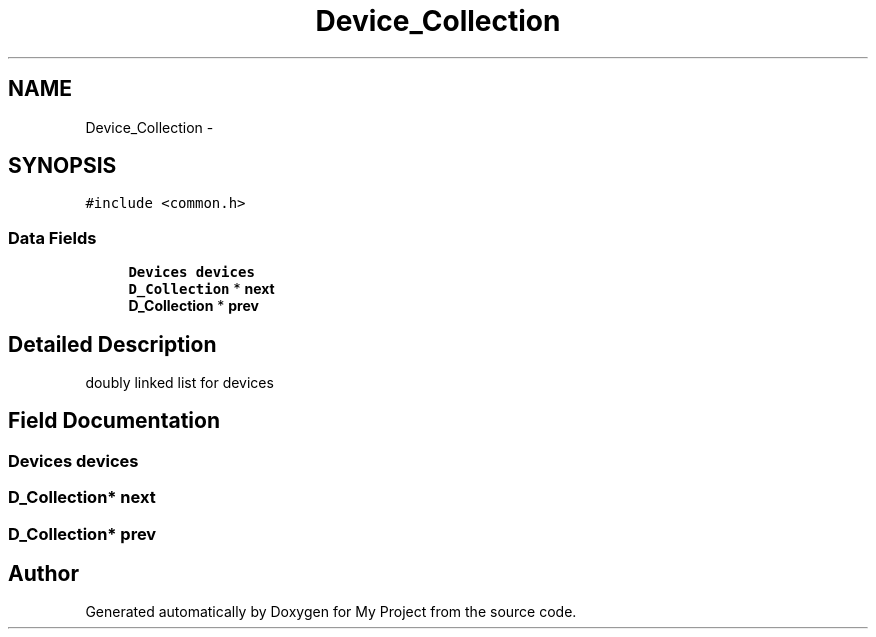 .TH "Device_Collection" 3 "Wed Apr 14 2021" "Version 1.1" "My Project" \" -*- nroff -*-
.ad l
.nh
.SH NAME
Device_Collection \- 
.SH SYNOPSIS
.br
.PP
.PP
\fC#include <common\&.h>\fP
.SS "Data Fields"

.in +1c
.ti -1c
.RI "\fBDevices\fP \fBdevices\fP"
.br
.ti -1c
.RI "\fBD_Collection\fP * \fBnext\fP"
.br
.ti -1c
.RI "\fBD_Collection\fP * \fBprev\fP"
.br
.in -1c
.SH "Detailed Description"
.PP 
doubly linked list for devices 
.SH "Field Documentation"
.PP 
.SS "\fBDevices\fP devices"

.SS "\fBD_Collection\fP* next"

.SS "\fBD_Collection\fP* prev"


.SH "Author"
.PP 
Generated automatically by Doxygen for My Project from the source code\&.
